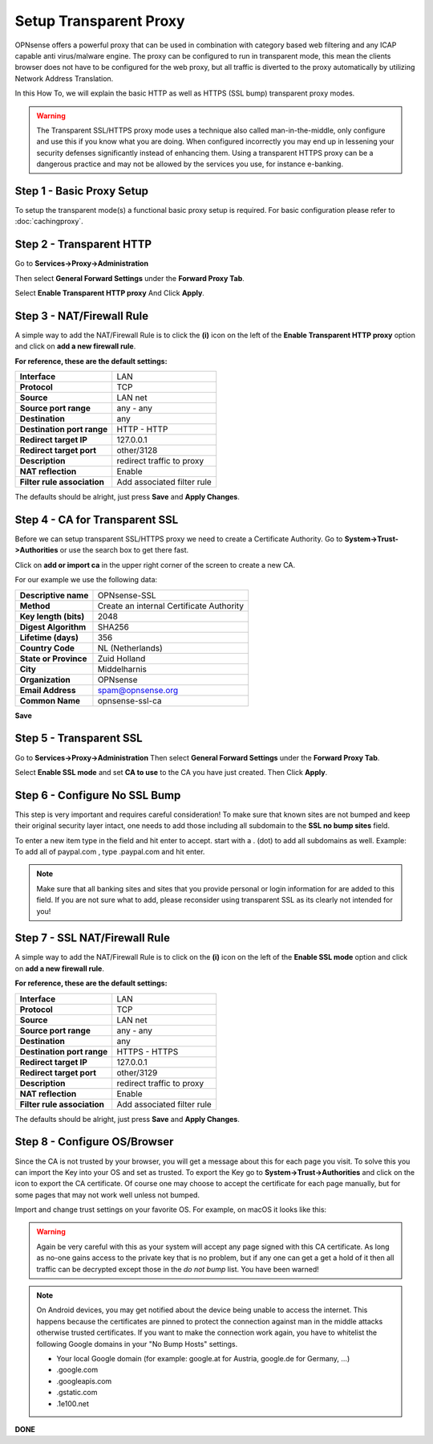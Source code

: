 =======================
Setup Transparent Proxy
=======================
OPNsense offers a powerful proxy that can be used in combination with category
based web filtering and any ICAP capable anti virus/malware engine. The proxy
can be configured to run in transparent mode, this mean the clients browser does
not have to be configured for the web proxy, but all traffic is diverted to the
proxy automatically by utilizing Network Address Translation.

In this How To, we will explain the basic HTTP as well as HTTPS (SSL bump) transparent
proxy modes.

.. Warning::
    The Transparent SSL/HTTPS proxy mode uses a technique also called man-in-the-middle,
    only configure and use this if you know what you are doing. When configured incorrectly
    you may end up in lessening your security defenses significantly instead of enhancing
    them. Using a transparent HTTPS proxy can be a dangerous practice and may not be
    allowed by the services you use, for instance e-banking.

Step 1 - Basic Proxy Setup
--------------------------
To setup the transparent mode(s) a functional basic proxy setup is required.
For basic configuration please refer to :doc:`cachingproxy`.

Step 2 - Transparent HTTP
--------------------------------
Go to **Services->Proxy->Administration**

Then select **General Forward Settings** under the **Forward Proxy Tab**.

Select **Enable Transparent HTTP proxy**
And Click **Apply**.

Step 3 - NAT/Firewall Rule
---------------------------------
A simple way to add the NAT/Firewall Rule is to click the **(i)** icon on the
left of the **Enable Transparent HTTP proxy** option and click on **add a new firewall rule**.

.. image:: images/screenshot_enable_transparent_http.png
    :width: 100%

**For reference, these are the default settings:**

============================ =================================
 **Interface**                LAN
 **Protocol**                 TCP
 **Source**                   LAN net
 **Source port range**        any - any
 **Destination**              any
 **Destination port range**   HTTP - HTTP
 **Redirect target IP**       127.0.0.1
 **Redirect target port**     other/3128
 **Description**              redirect traffic to proxy
 **NAT reflection**           Enable
 **Filter rule association**  Add associated filter rule
============================ =================================

The defaults should be alright, just press **Save** and **Apply Changes**.


Step 4 - CA for Transparent SSL
--------------------------------------
Before we can setup transparent SSL/HTTPS proxy we need to create a Certificate
Authority. Go to **System->Trust->Authorities** or use the search box to get there
fast.

.. image:: images/search_ca.png
    :width: 100%

Click on **add or import ca** in the upper right corner of the screen to create
a new CA.

For our example we use the following data:

======================== ===========================================
 **Descriptive name**     OPNsense-SSL
 **Method**               Create an internal Certificate Authority
 **Key length (bits)**    2048
 **Digest Algorithm**     SHA256
 **Lifetime (days)**      356
 **Country Code**         NL (Netherlands)
 **State or Province**    Zuid Holland
 **City**                 Middelharnis
 **Organization**         OPNsense
 **Email Address**        spam@opnsense.org
 **Common Name**          opnsense-ssl-ca
======================== ===========================================

**Save**

Step 5 - Transparent SSL
-------------------------------------
Go to **Services->Proxy->Administration**
Then select **General Forward Settings** under the **Forward Proxy Tab**.

Select **Enable SSL mode** and set **CA to use** to the CA you have just created.
Then Click **Apply**.

Step 6 - Configure No SSL Bump
------------------------------
This step is very important and requires careful consideration!
To make sure that known sites are not bumped and keep their original security layer
intact, one needs to add those including all subdomain to the **SSL no bump sites**
field.

To enter a new item type in the field and hit enter to accept. start with a . (dot)
to add all subdomains as well. Example: To add all of paypal.com , type .paypal.com
and hit enter.

.. Note::
  Make sure that all banking sites and sites that you provide personal or login
  information for are added to this field. If you are not sure what to add, please
  reconsider using transparent SSL as its clearly not intended for you!




Step 7 - SSL NAT/Firewall Rule
-------------------------------------
A simple way to add the NAT/Firewall Rule is to click on the **(i)** icon on the
left of the **Enable SSL mode** option and click on **add a new firewall rule**.

.. image:: images/screenshot_enable_transparent_http.png
    :width: 100%

**For reference, these are the default settings:**

============================ =================================
 **Interface**                LAN
 **Protocol**                 TCP
 **Source**                   LAN net
 **Source port range**        any - any
 **Destination**              any
 **Destination port range**   HTTPS - HTTPS
 **Redirect target IP**       127.0.0.1
 **Redirect target port**     other/3129
 **Description**              redirect traffic to proxy
 **NAT reflection**           Enable
 **Filter rule association**  Add associated filter rule
============================ =================================

The defaults should be alright, just press **Save** and **Apply Changes**.

Step 8 - Configure OS/Browser
-----------------------------
Since the CA is not trusted by your browser, you will get a message about this
for each page you visit. To solve this you can import the Key into your OS and
set as trusted. To export the Key go to **System->Trust->Authorities** and click
on the icon to export the CA certificate. Of course one may choose to accept the
certificate for each page manually, but for some pages that may not work well unless
not bumped.

.. image:: images/export_CA_cert.png

Import and change trust settings on your favorite OS. For example, on macOS it looks
like this:

.. image:: images/Trust_Settings_OSX.png
    :width: 100%

.. Warning::
    Again be very careful with this as your system will accept any page signed with
    this CA certificate. As long as no-one gains access to the private key that
    is no problem, but if any one can get a get a hold of it then all traffic
    can be decrypted except those in the *do not bump* list. You have been warned!

.. Note::
    On Android devices, you may get notified about the device being unable to access
    the internet. This happens because the certificates are pinned to protect the
    connection against man in the middle attacks otherwise trusted certificates.
    If you want to make the connection work again, you have to whitelist the following
    Google domains in your "No Bump Hosts" settings.

    * Your local Google domain (for example: google.at for Austria, google.de for Germany, …)
    * .google.com
    * .googleapis.com
    * .gstatic.com
    * .1e100.net

**DONE**
